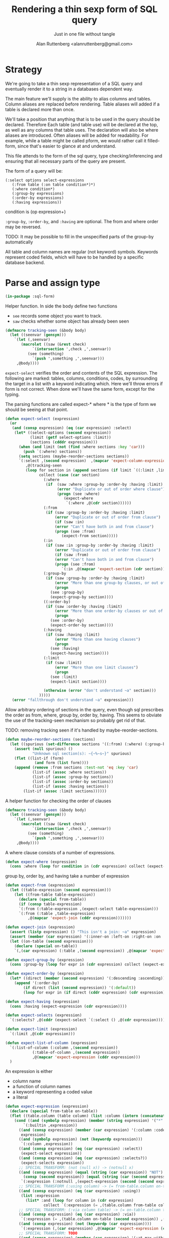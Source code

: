 # 
#+Title: Rendering a thin sexp form of SQL query
#+Author:  Alan Ruttenberg <alanruttenberg@gmail.com>
#+Startup: noindent
#+SubTitle: Just in one file without tangle
#+OPTIONS: tex:t toc:2 \n:nil @:t ::t |:t ^:nil -:t f:t *:t <:t
#+STARTUP: latexpreview
#+STARTUP: noindent
#+COMMENT: toc-org-insert-toc to update 

* Table of Contents                                               :noexport:TOC:

* Strategy

We're going to take a thin sexp representation of a SQL query and
eventually render it to a string in a databases dependent way.

The main feature we'll supply is the ability to alias columns and
tables. Column aliases are replaced before rendering. Table aliases will
added if a table is declared more than once.

We'll take a position that anything that is to be used in the query
should be declared. Therefore Each table (and table use) will be
declared at the top, as well as any columns that table uses.  The
declaration will also be where aliases are introduced. Often aliases
will be added for readability.  For example, while a table might be
called pform, we would rather call it filled-form, since that's easier
to glance at and understand.

This file attends to the form of the sql query, type checking/inferencing 
and ensuring that all necessary parts of the query are present.

The form of a query will be:

#+BEGIN_SRC  lisp load no
(:select options select-expressions 
   (:from table (:on table condition*)*)
   (:where condition*)
   (:group-by expressions)
   (:order-by expressions)
   (:having expressions))
#+END_SRC

condition is (op expression+)

~:group-by~, ~:order-by~, and ~:having~ are optional. The from and where order may be reversed.

TODO: It may be possible to fill in the unspecified parts of the group-by automatically 

All table and column names are regular (not keyword) symbols.
Keywords represent coded fields, which will have to be handled by a specific
database backend.

   
* Parse and assign type

#+BEGIN_SRC lisp
(in-package :sql-form)
#+END_SRC

Helper function. In side the body define two functions
- ~see~ records some object you want to track.
- ~saw~ checks whether some object has already been seen

#+BEGIN_SRC lisp
(defmacro tracking-seen (&body body)
  (let ((seenvar (gensym)))
    `(let (,seenvar)
       (macrolet ((saw (&rest check)
		    `(intersection ',check ,',seenvar))
		  (see (something)
		    `(push ',something ,',seenvar)))
	 ,@body))))
#+END_SRC

~expect-select~ verifies the order and contents of the SQL expression.
The following are marked: tables, columns, conditions, codes, by
surrounding the target in a list with a keyword indicating which. 
Here we'll throw errors if form is not correct. When done we'll have the
same form, except for the typing.

The parsing functions are called expect-* where * is the type of form we
should be seeing at that point.

#+BEGIN_SRC lisp
(defun expect-select (expression)
  (or
   (and (consp expression) (eq (car expression) :select)
	(let* ((select-options (second expression))
	       (limit (getf select-options :limit))
	       (sections (cdddr expression)))
	  (when (and limit (not (find :where sections :key 'car)))
	    (push `(:where) sections))
	  (setq sections (maybe-reorder-sections sections))
	  `(:select ,(second expression)  ,(mapcar 'expect-column-expression (third expression))
	     ,@(tracking-seen 
		 (loop for section in (append sections (if limit `((:limit ,limit))))
		       collect (case (car section)
				 (:where 
				  (if  (saw :where :group-by :order-by :having :limit) 
				       (error "Duplicate or out of order where clause")
				       (progn (see :where)
					      (expect-where
					       `(:where ,@(cdr section))))))
				 (:from
				  (if (saw :group-by :order-by :having :limit)
				      (error "Duplicate or out of order from clause")
				      (if (saw :in)
					  (error "Can't have both in and from clause")
					  (progn (see :from)
						 (expect-from section)))))
				 (:in
				  (if (saw :in :group-by :order-by :having :limit)
				      (error "Duplicate or out of order from clause")
				      (if (saw :from)
					  (error "Can't have both in and from clause")
					  (progn (see :from)
						 `(:in ,@(mapcar 'expect-section (cdr section)))))))
				 (:group-by
				  (if (saw :group-by :order-by :having :limit)
				      (error "More than one group-by clauses, or out of order.")
				      (progn
					(see :group-by)
					(expect-group-by section))))
				 ((:order-by)
				  (if (saw :order-by :having :limit)
				      (error "More than one order-by clauses or out of order.")
				      (progn
					(see :order-by)
					(expect-order-by section))))
				 (:having
				  (if (saw :having :limit)
				      (error "More than one having clauses")
				      (progn
					(see :having)
					(expect-having section))))
				 (:limit
				  (if (saw :limit)
				      (error "More than one limit clauses")
				      (progn
					(see :limit)
					(expect-limit section))))
				  
				 (otherwise (error "don't understand ~a" section)))
		       )))))
   (error "fallthrough don't understand ~a" expression)))
#+END_SRC

Allow arbitrary ordering of sections in the query, even though sql prescribes the order as from, where, group by, order by, having.
This seems to obviate the use of the tracking-seen mechanism so probably get rid of that.

TODO: removing tracking seen if it's handled by maybe-reorder-sections.

#+begin_src lisp
(defun maybe-reorder-sections (sections)
  (let ((spurious (set-difference sections '((:from) (:where) (:group-by) (:order-by) (:having) (:limit)) :key 'car)))
    (assert (null spurious) ()
            "Unknown sql section(s): ~{~%~s~}" spurious)
    (flet ((list-if (form)
             (and form (list form))))
    (append (remove :from sections :test-not 'eq :key 'car)
            (list-if (assoc :where sections))
            (list-if (assoc :group-by sections))
            (list-if (assoc :order-by sections))
            (list-if (assoc :having sections))
	    (list-if (assoc :limit sections))))))
#+end_src

A helper function for checking the order of clauses

#+BEGIN_SRC  lisp
(defmacro tracking-seen (&body body)
  (let ((seenvar (gensym)))
    `(let (,seenvar)
       (macrolet ((saw (&rest check)
		    `(intersection ',check ,',seenvar))
		  (see (something)
		    `(push ',something ,',seenvar)))
	 ,@body))))
#+END_SRC


A where clause consists of a number of expressions.

#+BEGIN_SRC lisp
(defun expect-where (expression)
  (cons :where (loop for condition in (cdr expression) collect (expect-expression condition))))
#+END_SRC

group by, order by, and having take a number of expression

#+BEGIN_SRC lisp
(defun expect-from (expression)
  (let ((table-expression (second expression)))
    (let ((from-table table-expression))
      (declare (special from-table))
      (if (consp table-expression)
	  `(:from (:table-expression ,(expect-select table-expression)))
	  `(:from (:table ,table-expression)
		  ,@(mapcar 'expect-join (cddr expression)))))))

(defun expect-join (expression)
  (assert (listp expression) () "This isn't a join: ~a" expression)
  (assert (member (car expression) '(:inner-on :left-on :right-on :on :full-on :inner-on) ) () "Head ~a is not a join" (car expression))
  (let ((on-table (second expression)))
    (declare (special on-table))
    `(,(car expression) (:table ,(second expression)) ,@(mapcar 'expect-expression (cddr expression)))))

(defun expect-group-by (expression)
  (cons :group-by (loop for expr in (cdr expression) collect (expect-expression expr))))

(defun expect-order-by (expression)
  (let* ((direct (member (second expression) '(:descending :ascending))))
    (append '(:order-by)
	    (if direct (list (second expression)) '(:default))
	    (loop for expr in (if direct (cddr expression) (cdr expression)) collect (expect-expression expr)))))

(defun expect-having (expression)
  (cons :having (expect-expression (cdr expression))))

(defun expect-selects (expression)
  `(:selects? ,@(cddr (expect-select `(:select () ,@(cdr expression))))))

(defun expect-limit (expression)
  `(:limit ,@(cdr expression)))

(defun expect-list-of-column (expression)
  `(:list-of-column (:column ,(second expression))
		    (:table-of-column ,(second expression))
		    ,@(mapcar 'expect-expression (cddr expression)))
  )

#+end_src


An expression is either
- column name
- a function of column names 
- a keyword representing a coded value
- a literal

#+BEGIN_SRC lisp
(defun expect-expression (expression)
  (declare (special from-table on-table))
  (flet ((table.column (table column) (list :column (intern (concatenate 'string (string table) "." (string column)) (symbol-package table)))))
    (cond ((and (symbolp expression) (member (string expression) '("*" "rownum") :test 'equalp))
	    `(:builtin ,expression))
	  ((and (consp expression) (member (car expression) '(:column :coded :expression :table))) ; leave already marked elements alone
	   expression)
	  ((and (symbolp expression) (not (keywordp expression)))
	   `(:column ,expression))
	  ((and (consp expression) (eq (car expression) :select))
	   (expect-select expression))
	  ((and (consp expression) (eq (car expression) :selects?))
	   (expect-selects expression))
	  ;; SPECIAL TRANSFORM: (not (null x)) -> (notnull x)
	  ((and (consp expression) (equal (string (car expression)) "NOT")
		(consp (second expression)) (equal (string (car (second expression))) "NULL"))
	   `(:expression (:notnull ,(expect-expression (second (second expression))))))
	  ;; SPECIAL TRANSFORM (:using column) -> (= from-table.column on-table.column)
	  ((and (consp expression) (eq (car expression) :using))
	   (list :expression
		 (list* :and (loop for column in (cdr expression)
			     collect `(:expression (= ,(table.column from-table column) ,(table.column on-table column)))))))
	  ;; SPECIAL TRANSFORM: (:via column table) -> (= on-table.column table.column)
	  ((and (consp expression) (eq (car expression) :via))
	   `(:expression (= ,(table.column on-table (second expression)) ,(table.column (third expression) (second expression)))))
	  ((and (consp expression) (not (keywordp (car expression))))
	   `(:expression (,(car expression) ,@(mapcar 'expect-expression (cdr expression)))))
	  ;; SPECIAL TRANSFORM: TODO
	  ((and (consp expression) (member (car expression) '(:at-max-within :at-min-within)))
	   `(:expression (,(car expression) ,@(mapcar (lambda(e) (expect-expression  e)) (cdr expression)))))
	  ((and (consp expression) (eq (car expression) :date))
	   `(:literal ,(second expression) :date))
	  ((and (consp expression) (eq (car expression) :boolean))
	   `(:boolean (:expression ,(second expression))))
	  ((and (symbolp expression) (keywordp expression))
	   `(:coded ,expression))
	  ((and (consp expression)
		(member (car expression) '(:like :like-insensitive :starts-with)))
	   `(:expression (,(car expression) (:column ,(second expression)) ,@(mapcar (lambda(e) `(:literal ,e)) (cddr expression)))))
	  ((and (atom expression) (or (numberp expression) (string expression)))
	   `(:literal ,expression))
	  (t 
	   (error "What is this expression: ~a" expression)))))

(defun expect-column-expression (expression)
  (if (and (consp expression) (stringp (car expression)))
      `(:as ,(car expression) ,(expect-column-expression (second expression)))
      (if (and (atom expression) (member (string expression) '("*" "rownum") :test 'equalp))
	  `(:builtin ,expression)
	  (if (and (consp expression) (eq (car expression) :as))
	      `(:as (:column-alias ,(second expression)) ,(expect-column-expression (third expression)))
	      (if (and (consp expression) (eq (car expression) :list-of-column))
		  (expect-list-of-column expression)
		  (expect-expression expression))))))
  
#+END_SRC

** Accessors
I'm not sure I need these - consider deleting. They, respectively,
return all table or column forms in a form.

#+BEGIN_SRC lisp
(defun sql-select-tables (expression &aux them)
  (tree-walk expression
	     (lambda(e)
	       (if (and (consp e) (eq (car e) :table))
		   (pushnew (second e) them))))
  (remove-duplicates them))

(defun sql-select-columns (expression &aux them)
  (tree-walk expression
	     (lambda(e)
	       (if (and (consp e) (eq (car e) :column))
		   (pushnew (second e) them))))
  (remove-duplicates them))
#+END_SRC

** Helpers
This should be part of lisp.

#+BEGIN_SRC lisp
(defun keywordify (sym-or-string)
  (intern (string sym-or-string) 'keyword))
#+END_SRC

* Resolving names

** Options

Options is a plist with database specific information that controls rendering.

Defaults can be set as below
 
#+BEGIN_SRC lisp
(defvar *sql-defaults* nil)

(defvar *sql-default-schema* nil)

(defun set-default-schema-options (schema &rest defaults)
  (setq *sql-defaults* (remove schema *sql-defaults* :key 'car))
  (push (list* schema defaults) *sql-defaults*))

(defun set-default-schema (schema)
  (setq *sql-default-schema* schema))

(defun default-schema-options (options)
  (let ((defaults (if (symbolp options) options (getf options :defaults))))
    (if defaults
	(append (cdr (assoc defaults *sql-defaults*)) options)
	(if *sql-default-schema*
	    (default-schema-options `(:defaults , *sql-default-schema*))
	    options))))
#+END_SRC

The options passed to resolve-names can either be the full options, or it can be e.g. (:defaults :axium)
in which case the actual defaults are looked up.

#+BEGIN_SRC lisp
(defun resolve-names (form declarations options)
  (let ((n (make-instance (or (getf options :name-manager-class) 'sql-name-manager)
			  :fully-qualify-columns (getf options :fully-qualify-columns)
			  :allow-other-keys t)))
    (parse-declarations n declarations)
    (augment-declarations-for-named-select n form)
;    (inspect n)
    ;; if we only have one table and :from isn't present, add it
    (when (and (eq (car form) :select)
	       (not (find-if (lambda(e) (and (consp e) (eq (car e) :from))) (cdr form)))
	       (= (length (tables n)) 1))
      (setq form `(:select ,(second form) ,(third form) (:from ,(table-alias (first (tables n)))) ,@(cdddr form))))
    (when (and (not (find-if (lambda(e) (and (consp e) (eq (car e) :where))) (cdr form)))
	       (find-if (lambda(e) (and (consp e) (not (keywordp (car e))))) (cdddr form)))
      (error "Missing where clause!"))
    (let ((parsed (expect-select form)))
      (labels ((replacer (e)
		 (cond ((and (consp e) (eq (car e) :select))
			`(:select ,(second e) ,@(mapcar (lambda(e) (tree-replace #'replacer e))  (cddr e))))
		       ((and (consp e) (eq (car e) :column))
			(render-column n (resolve-column n (second e))))
		       ((and (consp e) (eq (car e) :table-of-column))
			(render-table n (table (resolve-column n (second e)))))
		       ((and (consp e) (member (car e) '(:inner-on :left-on :right-on :on :full-on :inner-on)))
			`(,(car e) ,(render-table n (resolve-table n (second (second e)))) ,@(mapcar #'replacer (cddr e))))
		       ((and (consp e) (eq (car e) :table))
			(render-table n (resolve-table n (second e))))
		       ((and (consp e) (eq (car e) :expression))
			`(:expression ,(or (maybe-equality-to-code (second e) n #'replacer)
					   (maybe-in-with-codes (second e) n #'replacer)
					   `(,(car (second e)) ,@(mapcar #'replacer (cdr (second e)))))))
		       (t e))))
	(values (tree-replace #'replacer parsed) n)))))
#+END_SRC

If the form of the condition is (= column code) then resolve the code and
return (= column resolved)

#+BEGIN_SRC lisp
(defun maybe-equality-to-code (condition name-manager replacer)
  (if (and (eq (car condition) '=) 
	   (consp (third condition))
	   (eq (car (third condition)) :coded)
	   (consp (second condition))
	   (eq (car (second condition)) :column))
      (let ((resolved(resolve-column name-manager (second (second condition)))))
	`(= ,(funcall replacer (second condition))
	    ,(list :literal (render-coded name-manager (second (third condition)) resolved))))))

#+END_SRC

If the form of the condition is (in column &rest elements) then for each element 
that is coded, resolve it.

#+BEGIN_SRC lisp
(defun maybe-in-with-codes (condition name-manager replacer)
  (if (and (equal (string (car condition)) "IN")) 
      (let ((column (resolve-column name-manager (second (second condition))))
	    (column-rendered (render-column name-manager (resolve-column name-manager (second (second condition))))))
	(if (and (consp (third (second condition)))
		 (eq (car (third condition)) :select))
	    `(in ,column-rendered ,(expect-select (third condition)))
	    (progn 'here
	    `(in ,column-rendered
		 ,@(mapcar (lambda(e) 
			     (if (and (consp e) (eq (car e) :coded))
				 (render-coded name-manager (second e) column)
				 (funcall replacer e)))
			   (cddr condition))))))
      nil))
#+END_SRC

* Rendering

By the time we get to rendering, most of the work is done, and so the
serialization should be simple. Type information is for the most part
already acted on and removed, with the exception of :expression. We
expect that the the form is 
- syntactically correct
- column and table names have been resolved,
- transformations to standard sql operators is done 

#+BEGIN_SRC lisp
(defun render-sql (form &optional for-selected)
  (if  (atom form)
       (princ-to-string form)
       (ecase (car form)
	 (:builtin (format nil "~a" (second form)))
	 (:literal 
	  (if (third form)
	      (case (third form)
		(:date (format nil "DATE '~a'" (second form)))
		((:number :string) (format nil "'~a'" (second form))))
	      (typecase (second form)
		     (number (format nil "'~a'" (second form)))
		     (string (format nil "'~a'" (second form)))
		     (otherwise (error "Don't know how to render literal '~a'" (second form))))))
	 ((:group-by :having )
	  (format nil "~%~a ~{~a~^, ~}" (substitute #\space #\- (string (car form))) (mapcar 'render-sql (cdr form))))
	 ((:order-by)
	  (format nil "~%ORDER BY ~{~a~^, ~} ~a" (mapcar 'render-sql (cddr form))
		  (case (second form)
		    (:ascending "ASC")
		    (:descending "DESC")
		    (:default "ASC"))))
	 (:from
	  ;(format nil "~%FROM ~{~a~^ ~}" (mapcar 'render-sql (cdr form)))
	 (format nil "~%FROM ~{~a~^, ~}"
		 (loop for form in (cdr form)
		       collect (format nil "~{~a~^ ~}" (mapcar 'render-sql form)))))
	 ((:on :left-on :right-on :inner-on :full-on)
	  (format nil "~%~a ~a ON ~{~a~^~% AND ~}"
		  (second (assoc (car form) '((:on "INNER JOIN") (:left-on "LEFT JOIN") (:right-on "RIGHT JOIN") (:inner-on "INNER JOIN") (:full-on "FULL JOIN"))))
		  (render-sql (second form))
		  (mapcar 'render-sql (cddr form))))
	 (:where
	  (if (cdr form)
	    (format nil "~%WHERE ~{~a~^~% AND ~}"
		    (mapcar 'render-sql (cdr form)))
	    ""))
	 (:limit (render-limit form))
	 (:select
	     (format nil "~aSELECT ~{~a~^, ~} ~{~a~^ ~}~a"
		     (if for-selected "(" "")
		     (mapcar (lambda(e) (render-sql e t)) (third form))
		     (mapcar 'render-sql (combine-multiple-froms (cdddr form)))
		  (if for-selected ")" "")))
	 (:table-expression 
	  (let ((alias (getf (second (second form)) :as)))
	  (assert alias () "Nested sql selects need an :as option to name them")
	   (format nil "(~a) ~a" (render-sql (second form)) alias)))
	 (:selects? (format nil "CASE WHEN EXISTS (~a) THEN 'Yes' Else 'No' END"
			    (render-sql `(:select () ,@(cdr form)))))
	 (:boolean (format nil "CASE WHEN ~a THEN 'Yes' Else 'No' END"
			    (render-expression (second form))))
	 (:list-of-column (apply 'render-column-as-list (cdr form)))
	 (:as (format nil "~a \"~a\"" (render-sql (third form)) (second form)))
	 (:expression
	  (render-expression (second form))))))

(defun render-expression (expression)
  (if (atom expression)
      (princ-to-string expression)
      (case  (keywordify (car expression))
	(:expression
	 (render-expression (second expression)))
	(:select (format nil "(~a)" (render-sql expression)))
	(:+ (format nil "(~{~a~^+~})" (mapcar 'render-sql (cdr expression))))
	(:- (format nil "(~{~a~^-~})" (mapcar 'render-sql (cdr expression))))
	(:or (format nil "(~{~a~^ OR ~})" (mapcar 'render-sql (cdr expression))))
	(:and (format nil "(~{~a~^ AND ~})" (mapcar 'render-sql (cdr expression))))
	(:like (render-like expression nil))
	(:distinct (format nil "DISTINCT ~{~a~^, ~}" (mapcar 'render-sql (cdr expression))))
	(:exists (format nil "EXISTS (~a)" (render-sql (second expression))))
	(:like-insensitive (render-like expression t))
	(:starts-with (render-like expression nil t)) 
	(:at-min-within (render-at-minmax-within expression t))
	(:at-max-within (render-at-minmax-within expression nil))
	(:null
	 (format nil "~a IS NULL" (render-sql (second expression))))
	(:not 
	    (format nil "NOT (~a)" (render-sql (second expression))))
	((:= :< :> :>= :<= :!=)
	 (format nil "~a ~a ~a" (render-sql (second expression)) (first expression) (render-sql (third expression))))
	(:null
	 (format nil "~a IS NULL" (render-sql (second expression))))
	(:notnull
	 (format nil "~a IS NOT NULL" (render-sql (second expression))))
	(:in
	 (format nil "~a IN (~{~a~^, ~})" (render-sql (second expression)) (mapcar 'render-sql (cddr expression))))
	(otherwise
	 (format nil "~a(~{~a~^, ~})" (car expression) (mapcar 'render-sql (cdr expression)))))))
#+END_SRC

#+BEGIN_SRC lisp


(defun render-like (expression insensitive? &optional (starting-with nil))
  (format nil (if insensitive? "~{UPPER(~a) LIKE '~a'~^ OR ~}" "~{~a LIKE '~a'~^ OR ~}")
	  (loop with var = (render-sql (second expression))
		for pattern in (cddr expression)
		collect var
		do (assert (eq (car pattern) :literal)() "Should be string literals on RHS of LIKE")
		collect  (concatenate 'string (if insensitive? (string-upcase (second pattern)) (second pattern))
				      (if starting-with "%" "")))))

#+END_SRC

#+BEGIN_SRC lisp

  
(defun render-column-as-list (column table &rest conditions)
  (format nil "(SELECT LISTAGG(~a,', ') WITHIN GROUP (ORDER BY ~a) from ~a where ~{~a~^~% AND ~})"
	  column
	  column
	  table
	  (mapcar 'render-expression (mapcar 'second conditions))))
#+END_SRC


#+BEGIN_SRC lisp
; (at-max-within target score group-by)
(defun render-at-minmax-within (expression min?)
  (destructuring-bind (returned-column max-column group-column) (cdr expression)
	      (format nil "first_value(~a) over (partition by ~a order by ~{~a~^, ~} ~a)" 
		      (render-sql returned-column) (render-sql group-column) (render-sql max-column)
		      (if min? "asc" "desc"))))
#+END_SRC

#+BEGIN_SRC lisp
(defun sql-form-to-string (declarations form options &key (no-pretty nil))
  (let* ((options (default-schema-options options)))
    (multiple-value-bind (resolved name-manager) (resolve-names form declarations options)
      (let ((raw (render-sql resolved)))
	(values 
	 (if (and (getf options :pretty) (fboundp 'sql-query-render-pretty) (not no-pretty))
	     (sql-query-render-pretty raw (getf options :db))
	     raw)
	name-manager)))))
#+END_SRC

If a number, then that's the limit. If two numbers, the second is offset.
If the first number is less than 1 it's taken as a percentage.
  
#+BEGIN_SRC lisp
(defun render-limit (form)
  (let ((offset 
	  (if (third form)
	      (format nil "OFFSET ~a ROWS " (third form))
	      "")))
    (if (< (second form) 1)
	(format nil "~%~aFETCH NEXT ~a PERCENT ONLY" offset (round (* 100 (second form))))
	(format nil "~%~aFETCH NEXT ~a ROWS ONLY"  offset (second form)))))


#+END_SRC

#+BEGIN_SRC lisp
(defun combine-multiple-froms (sections)
  (loop for head = (pop sections)
	while  head
	if (eq (car head) :from)
	  collect `(:from ,(cdr head) ,@(loop while (eq (car (car sections)) :from)
					      collect (cdr (car sections))
					      do (pop sections)))
	else collect head))

#+END_SRC
